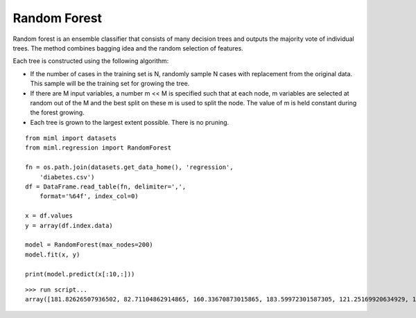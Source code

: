 .. _examples-miml-regression-rforest:

*************************************
Random Forest
*************************************

Random forest is an ensemble classifier that consists of many decision trees and outputs the majority 
vote of individual trees. The method combines bagging idea and the random selection of features.

Each tree is constructed using the following algorithm:

- If the number of cases in the training set is N, randomly sample N cases with replacement from the original data. This sample will be the training set for growing the tree.

- If there are M input variables, a number m << M is specified such that at each node, m variables are selected at random out of the M and the best split on these m is used to split the node. The value of m is held constant during the forest growing.

- Each tree is grown to the largest extent possible. There is no pruning.

::

    from miml import datasets
    from miml.regression import RandomForest

    fn = os.path.join(datasets.get_data_home(), 'regression', 
        'diabetes.csv')
    df = DataFrame.read_table(fn, delimiter=',', 
        format='%64f', index_col=0)

    x = df.values
    y = array(df.index.data)

    model = RandomForest(max_nodes=200)
    model.fit(x, y)

    print(model.predict(x[:10,:]))
    
::

    >>> run script...
    array([181.82626507936502, 82.71104862914865, 160.33670873015865, 183.59972301587305, 121.25169920634929, 109.46714523809518, 103.04361904761905, 115.80702063492069, 134.72605714285723, 222.78942936507926])
